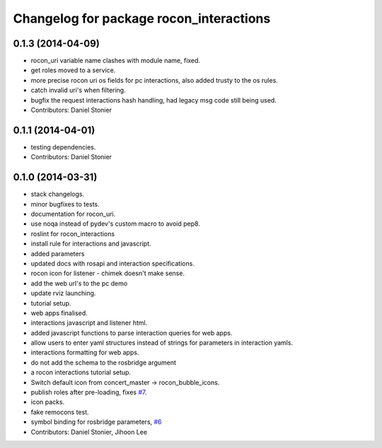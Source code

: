 ^^^^^^^^^^^^^^^^^^^^^^^^^^^^^^^^^^^^^^^^
Changelog for package rocon_interactions
^^^^^^^^^^^^^^^^^^^^^^^^^^^^^^^^^^^^^^^^

0.1.3 (2014-04-09)
------------------
* rocon_uri variable name clashes with module name, fixed.
* get roles moved to a service.
* more precise rocon uri os fields for pc interactions, also added trusty to the os rules.
* catch invalid uri's when filtering.
* bugfix the request interactions hash handling, had legacy msg code still being used.
* Contributors: Daniel Stonier

0.1.1 (2014-04-01)
------------------
* testing dependencies.
* Contributors: Daniel Stonier

0.1.0 (2014-03-31)
------------------
* stack changelogs.
* minor bugfixes to tests.
* documentation for rocon_uri.
* use noqa instead of pydev's custom macro to avoid pep8.
* roslint for rocon_interactions
* install rule for interactions and javascript.
* added parameters
* updated docs with rosapi and interaction specifications.
* rocon icon for listener - chimek doesn't make sense.
* add the web url's to the pc demo
* update rviz launching.
* tutorial setup.
* web apps finalised.
* interactions javascript and listener html.
* added javascript functions to parse interaction queries for web apps.
* allow users to enter yaml structures instead of strings for parameters in interaction yamls.
* interactions formatting for web apps.
* do not add the schema to the rosbridge argument
* a rocon interactions tutorial setup.
* Switch default icon from concert_master -> rocon_bubble_icons.
* publish roles after pre-loading, fixes `#7 <https://github.com/robotics-in-concert/rocon_tools/issues/7>`_.
* icon packs.
* fake remocons test.
* symbol binding for rosbridge parameters, `#6 <https://github.com/robotics-in-concert/rocon_tools/issues/6>`_
* Contributors: Daniel Stonier, Jihoon Lee
